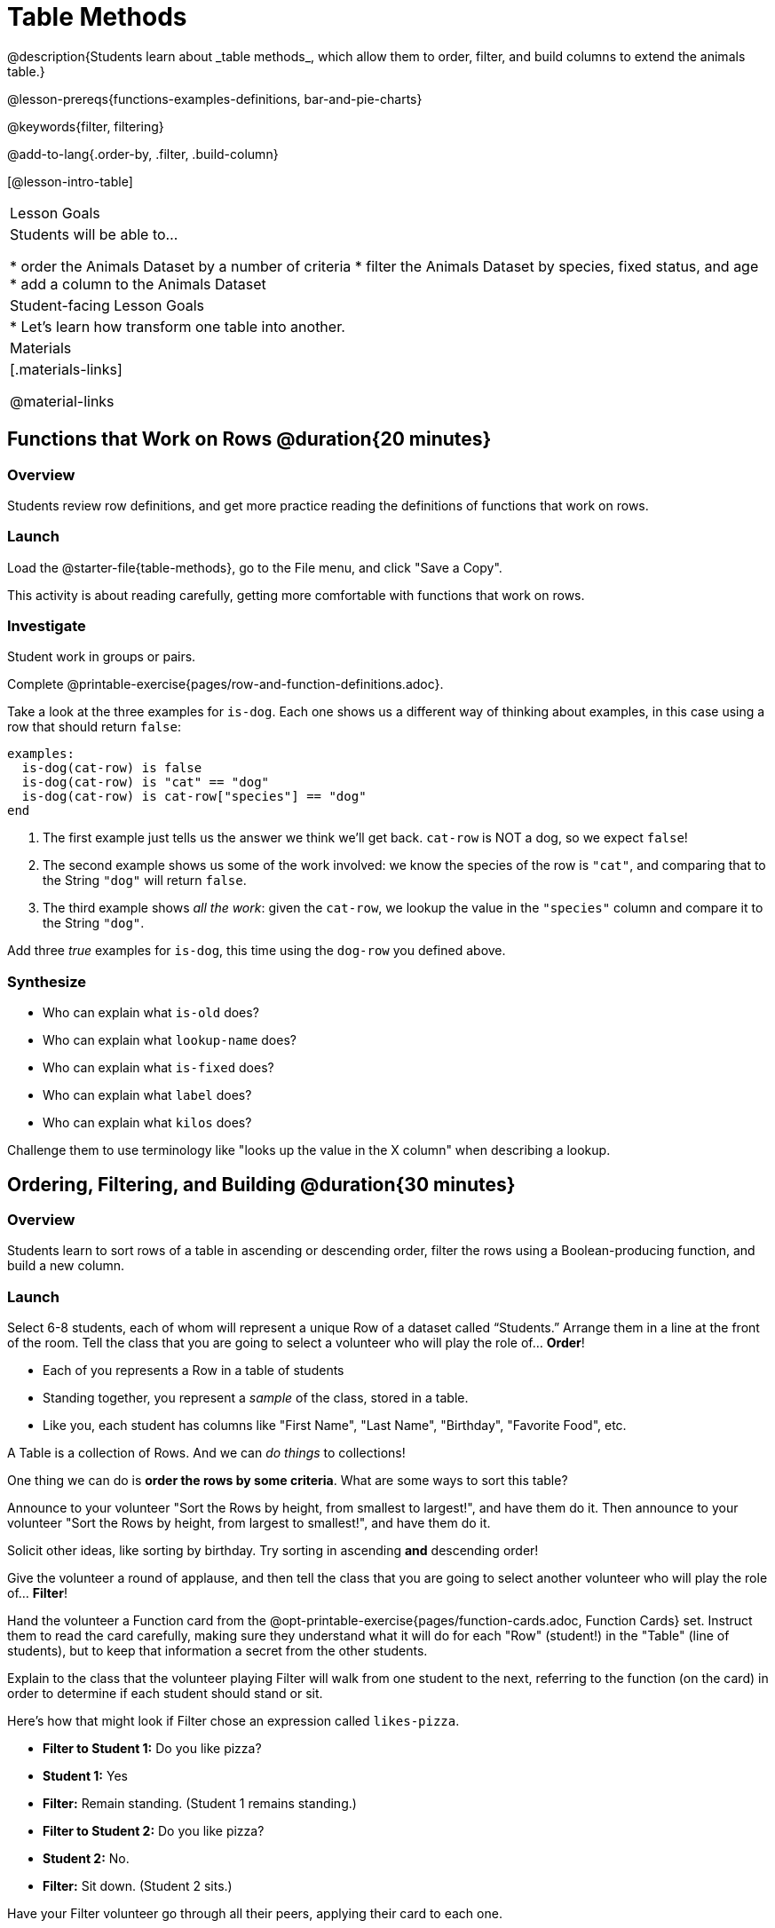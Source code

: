 = Table Methods
@description{Students learn about _table methods_, which allow them to order, filter, and build columns to extend the animals table.}

@lesson-prereqs{functions-examples-definitions, bar-and-pie-charts}

@keywords{filter, filtering}

@add-to-lang{.order-by, .filter, .build-column}

[@lesson-intro-table]
|===

| Lesson Goals
| Students will be able to...

* order the Animals Dataset by a number of criteria
* filter the Animals Dataset by species, fixed status, and age
* add a column to the Animals Dataset

| Student-facing Lesson Goals
|

* Let’s learn how transform one table into another.

| Materials
|[.materials-links]

@material-links

|===

== Functions that Work on Rows @duration{20 minutes}

=== Overview
Students review row definitions, and get more practice reading the definitions of functions that work on rows.

=== Launch
Load the @starter-file{table-methods}, go to the File menu, and click "Save a Copy".

This activity is about reading carefully, getting more comfortable with functions that work on rows.

=== Investigate

Student work in groups or pairs.

[.lesson-instruction]
Complete @printable-exercise{pages/row-and-function-definitions.adoc}.

Take a look at the three examples for `is-dog`. Each one shows us a different way of thinking about examples, in this case using a row that should return `false`:

```
examples:
  is-dog(cat-row) is false
  is-dog(cat-row) is "cat" == "dog"
  is-dog(cat-row) is cat-row["species"] == "dog"
end
```

. The first example just tells us the answer we think we'll get back. `cat-row` is NOT a dog, so we expect `false`!
. The second example shows us some of the work involved: we know the species of the row is `"cat"`, and comparing that to the String `"dog"` will return `false`.
. The third example shows __all the work__: given the `cat-row`, we lookup the value in the `"species"` column and compare it to the String `"dog"`.

[.lesson-instruction]
Add three _true_ examples for `is-dog`, this time using the `dog-row` you defined above.

=== Synthesize
* Who can explain what `is-old` does?
* Who can explain what `lookup-name` does?
* Who can explain what `is-fixed` does?
* Who can explain what `label` does?
* Who can explain what `kilos` does?

Challenge them to use terminology like "looks up the value in the X column" when describing a lookup.


== Ordering, Filtering, and Building @duration{30 minutes}

=== Overview
Students learn to sort rows of a table in ascending or descending order, filter the rows using a Boolean-producing function, and build a new column.

=== Launch
Select 6-8 students, each of whom will represent a unique Row of a dataset called “Students.”  Arrange them in a line at the front of the room. Tell the class that you are going to select a volunteer who will play the role of… *Order*!

[.lesson-point]
* Each of you represents a Row in a table of students
* Standing together, you represent a _sample_ of the class, stored in a table.
* Like you, each student has columns like "First Name", "Last Name", "Birthday", "Favorite Food", etc.

A Table is a collection of Rows. And we can _do things_ to collections!

One thing we can do is *order the rows by some criteria*. What are some ways to sort this table?

Announce to your volunteer "Sort the Rows by height, from smallest to largest!", and have them do it. Then announce to your volunteer "Sort the Rows by height, from largest to smallest!", and have them do it.

Solicit other ideas, like sorting by birthday. Try sorting in ascending **and** descending order!

Give the volunteer a round of applause, and then tell the class that you are going to select another volunteer who will play the role of… *Filter*!

Hand the volunteer a Function card from the @opt-printable-exercise{pages/function-cards.adoc, Function Cards} set. Instruct them to read the card carefully, making sure they understand what it will do for each "Row" (student!) in the "Table" (line of students), but to keep that information a secret from the other students.

Explain to the class that the volunteer playing Filter will walk from one student to the next, referring to the function (on the card) in order to determine if each student should stand or sit.

Here’s how that might look if Filter chose an expression called `likes-pizza`.

* *Filter to Student 1:* Do you like pizza?
* *Student 1:* Yes
* *Filter:* Remain standing. (Student 1 remains standing.)
* *Filter to Student 2:* Do you like pizza?
* *Student 2:* No.
* *Filter:* Sit down. (Student 2 sits.)

Have your Filter volunteer go through all their peers, applying their card to each one.

[.lesson-instruction]
Based on who sat and who stayed, what was on the card?

=== Investigate
Pyret Tables have their own methods for sorting, filtering, and more.

[.lesson-instruction]
Complete questions 1-6 on @printable-exercise{exploring-methods.adoc}

* How does the `.order-by` method work?
** `.order-by` consumes a String (the name of the column by which to sort) and a Boolean (`true` for ascending, `false` for descending), and sorts the rows according to that column.
* Does sorting the `animals-table` produce a _new_ table, or change the existing one?
** It creates a new one
* How could we test this?
** Sort the table, then evaluate `animals-table` and see if it stayed sorted

[.lesson-instruction]
- Complete questions 7-13 on @printable-exercise{exploring-methods.adoc}
- Find the contract for `.filter` in your Contracts page.

* What is its Domain?
** `.filter` takes a _Boolean-producing function_
* How does the `.filter` method work?
** It produces a new table containing only rows for which the function returns `true`.
* Does sorting the `animals-table` produce a _new_ table, or change the existing one?
** It creates a new one

[.lesson-instruction]
Complete questions 14-16 on @printable-exercise{exploring-methods.adoc}

* What is its Domain?
** `.build-column` takes in a String and a _function_
* How the `.build-column` method work?
** It produces a new table with an extra column, using the String for the column title, and fills in the values by applying the function to every Row.
* Does sorting the `animals-table` produce a _new_ table, or change the existing one?
** It creates a new one

[.lesson-instruction]
Want some more practice? Complete @opt-printable-exercise{pages/what-table-do-we-get.adoc}.

=== Common Misconceptions
*Students often think that these methods _change_ the table!* In Pyret, all table methods produce a _brand new table_. If we want to save that table, we need to define it. For example: `cats = animals-table.filter(is-cat)`.

=== Synthesize
Being able to define functions and use them with Table Methods is a _huge_ upgrade in our ability to analyze data!

- Suppose we wanted to determine whether cats or dogs get adopted faster. How might using the `.filter` method help?
- If the shelter is purchasing food for older cats, what filter would we write to determine how many cats to buy for?
- A dataset from Europe might list everything in metric (centimeters, kilograms, etc), so we could build a column to convert that to imperial units (inches, pounds, etc).
- A dataset about schools might include columns for how many students are in the school and how many of those students identify as multi-racial. But when comparing schools of different sizes, what we really want is a column showing what _percentage_ of students identify as multi-racial. We could use `.build-column` to compute that for every row in the table.
- **What are some ways you might want to filter _your_ dataset?**
- **What are some columns you might want to build for _your_ dataset?**
